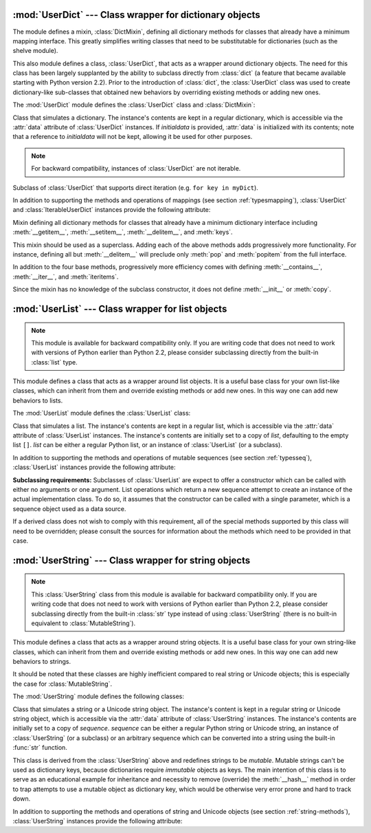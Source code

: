 
:mod:`UserDict` --- Class wrapper for dictionary objects
========================================================

.. module:: UserDict
   :synopsis: Class wrapper for dictionary objects.


The module defines a mixin,  :class:`DictMixin`, defining all dictionary methods
for classes that already have a minimum mapping interface.  This greatly
simplifies writing classes that need to be substitutable for dictionaries (such
as the shelve module).

This also module defines a class, :class:`UserDict`, that acts as a wrapper
around dictionary objects.  The need for this class has been largely supplanted
by the ability to subclass directly from :class:`dict` (a feature that became
available starting with Python version 2.2).  Prior to the introduction of
:class:`dict`, the :class:`UserDict` class was used to create dictionary-like
sub-classes that obtained new behaviors by overriding existing methods or adding
new ones.

The :mod:`UserDict` module defines the :class:`UserDict` class and
:class:`DictMixin`:


.. class:: UserDict([initialdata])

   Class that simulates a dictionary.  The instance's contents are kept in a
   regular dictionary, which is accessible via the :attr:`data` attribute of
   :class:`UserDict` instances.  If *initialdata* is provided, :attr:`data` is
   initialized with its contents; note that a reference to *initialdata* will not
   be kept, allowing it be used for other purposes.

   .. note::

      For backward compatibility, instances of :class:`UserDict` are not iterable.


.. class:: IterableUserDict([initialdata])

   Subclass of :class:`UserDict` that supports direct iteration (e.g.  ``for key in
   myDict``).

In addition to supporting the methods and operations of mappings (see section
:ref:`typesmapping`), :class:`UserDict` and :class:`IterableUserDict` instances
provide the following attribute:


.. attribute:: IterableUserDict.data

   A real dictionary used to store the contents of the :class:`UserDict` class.


.. class:: DictMixin()

   Mixin defining all dictionary methods for classes that already have a minimum
   dictionary interface including :meth:`__getitem__`, :meth:`__setitem__`,
   :meth:`__delitem__`, and :meth:`keys`.

   This mixin should be used as a superclass.  Adding each of the above methods
   adds progressively more functionality.  For instance, defining all but
   :meth:`__delitem__` will preclude only :meth:`pop` and :meth:`popitem` from the
   full interface.

   In addition to the four base methods, progressively more efficiency comes with
   defining :meth:`__contains__`, :meth:`__iter__`, and :meth:`iteritems`.

   Since the mixin has no knowledge of the subclass constructor, it does not define
   :meth:`__init__` or :meth:`copy`.


:mod:`UserList` --- Class wrapper for list objects
==================================================

.. module:: UserList
   :synopsis: Class wrapper for list objects.


.. note::

   This module is available for backward compatibility only.  If you are writing
   code that does not need to work with versions of Python earlier than Python 2.2,
   please consider subclassing directly from the built-in :class:`list` type.

This module defines a class that acts as a wrapper around list objects.  It is a
useful base class for your own list-like classes, which can inherit from them
and override existing methods or add new ones.  In this way one can add new
behaviors to lists.

The :mod:`UserList` module defines the :class:`UserList` class:


.. class:: UserList([list])

   Class that simulates a list.  The instance's contents are kept in a regular
   list, which is accessible via the :attr:`data` attribute of :class:`UserList`
   instances.  The instance's contents are initially set to a copy of *list*,
   defaulting to the empty list ``[]``.  *list* can be either a regular Python
   list, or an instance of :class:`UserList` (or a subclass).

In addition to supporting the methods and operations of mutable sequences (see
section :ref:`typesseq`), :class:`UserList` instances provide the following
attribute:


.. attribute:: UserList.data

   A real Python list object used to store the contents of the :class:`UserList`
   class.

**Subclassing requirements:** Subclasses of :class:`UserList` are expect to
offer a constructor which can be called with either no arguments or one
argument.  List operations which return a new sequence attempt to create an
instance of the actual implementation class.  To do so, it assumes that the
constructor can be called with a single parameter, which is a sequence object
used as a data source.

If a derived class does not wish to comply with this requirement, all of the
special methods supported by this class will need to be overridden; please
consult the sources for information about the methods which need to be provided
in that case.

.. versionchanged:: 2.0
   Python versions 1.5.2 and 1.6 also required that the constructor be callable
   with no parameters, and offer a mutable :attr:`data` attribute.  Earlier
   versions of Python did not attempt to create instances of the derived class.


:mod:`UserString` --- Class wrapper for string objects
======================================================

.. module:: UserString
   :synopsis: Class wrapper for string objects.
.. moduleauthor:: Peter Funk <pf@artcom-gmbh.de>
.. sectionauthor:: Peter Funk <pf@artcom-gmbh.de>


.. note::

   This :class:`UserString` class from this module is available for backward
   compatibility only.  If you are writing code that does not need to work with
   versions of Python earlier than Python 2.2, please consider subclassing directly
   from the built-in :class:`str` type instead of using :class:`UserString` (there
   is no built-in equivalent to :class:`MutableString`).

This module defines a class that acts as a wrapper around string objects.  It is
a useful base class for your own string-like classes, which can inherit from
them and override existing methods or add new ones.  In this way one can add new
behaviors to strings.

It should be noted that these classes are highly inefficient compared to real
string or Unicode objects; this is especially the case for
:class:`MutableString`.

The :mod:`UserString` module defines the following classes:


.. class:: UserString([sequence])

   Class that simulates a string or a Unicode string object.  The instance's
   content is kept in a regular string or Unicode string object, which is
   accessible via the :attr:`data` attribute of :class:`UserString` instances.  The
   instance's contents are initially set to a copy of *sequence*.  *sequence* can
   be either a regular Python string or Unicode string, an instance of
   :class:`UserString` (or a subclass) or an arbitrary sequence which can be
   converted into a string using the built-in :func:`str` function.


.. class:: MutableString([sequence])

   This class is derived from the :class:`UserString` above and redefines strings
   to be *mutable*.  Mutable strings can't be used as dictionary keys, because
   dictionaries require *immutable* objects as keys.  The main intention of this
   class is to serve as an educational example for inheritance and necessity to
   remove (override) the :meth:`__hash__` method in order to trap attempts to use a
   mutable object as dictionary key, which would be otherwise very error prone and
   hard to track down.

In addition to supporting the methods and operations of string and Unicode
objects (see section :ref:`string-methods`), :class:`UserString` instances
provide the following attribute:


.. attribute:: MutableString.data

   A real Python string or Unicode object used to store the content of the
   :class:`UserString` class.

